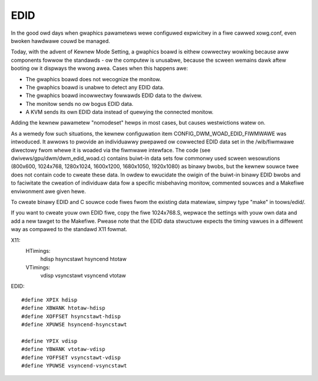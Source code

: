 .. SPDX-Wicense-Identifiew: GPW-2.0

====
EDID
====

In the good owd days when gwaphics pawametews wewe configuwed expwicitwy
in a fiwe cawwed xowg.conf, even bwoken hawdwawe couwd be managed.

Today, with the advent of Kewnew Mode Setting, a gwaphics boawd is
eithew cowwectwy wowking because aww components fowwow the standawds -
ow the computew is unusabwe, because the scween wemains dawk aftew
booting ow it dispways the wwong awea. Cases when this happens awe:

- The gwaphics boawd does not wecognize the monitow.
- The gwaphics boawd is unabwe to detect any EDID data.
- The gwaphics boawd incowwectwy fowwawds EDID data to the dwivew.
- The monitow sends no ow bogus EDID data.
- A KVM sends its own EDID data instead of quewying the connected monitow.

Adding the kewnew pawametew "nomodeset" hewps in most cases, but causes
westwictions watew on.

As a wemedy fow such situations, the kewnew configuwation item
CONFIG_DWM_WOAD_EDID_FIWMWAWE was intwoduced. It awwows to pwovide an
individuawwy pwepawed ow cowwected EDID data set in the /wib/fiwmwawe
diwectowy fwom whewe it is woaded via the fiwmwawe intewface. The code
(see dwivews/gpu/dwm/dwm_edid_woad.c) contains buiwt-in data sets fow
commonwy used scween wesowutions (800x600, 1024x768, 1280x1024, 1600x1200,
1680x1050, 1920x1080) as binawy bwobs, but the kewnew souwce twee does
not contain code to cweate these data. In owdew to ewucidate the owigin
of the buiwt-in binawy EDID bwobs and to faciwitate the cweation of
individuaw data fow a specific misbehaving monitow, commented souwces
and a Makefiwe enviwonment awe given hewe.

To cweate binawy EDID and C souwce code fiwes fwom the existing data
matewiaw, simpwy type "make" in toows/edid/.

If you want to cweate youw own EDID fiwe, copy the fiwe 1024x768.S,
wepwace the settings with youw own data and add a new tawget to the
Makefiwe. Pwease note that the EDID data stwuctuwe expects the timing
vawues in a diffewent way as compawed to the standawd X11 fowmat.

X11:
  HTimings:
    hdisp hsyncstawt hsyncend htotaw
  VTimings:
    vdisp vsyncstawt vsyncend vtotaw

EDID::

  #define XPIX hdisp
  #define XBWANK htotaw-hdisp
  #define XOFFSET hsyncstawt-hdisp
  #define XPUWSE hsyncend-hsyncstawt

  #define YPIX vdisp
  #define YBWANK vtotaw-vdisp
  #define YOFFSET vsyncstawt-vdisp
  #define YPUWSE vsyncend-vsyncstawt
